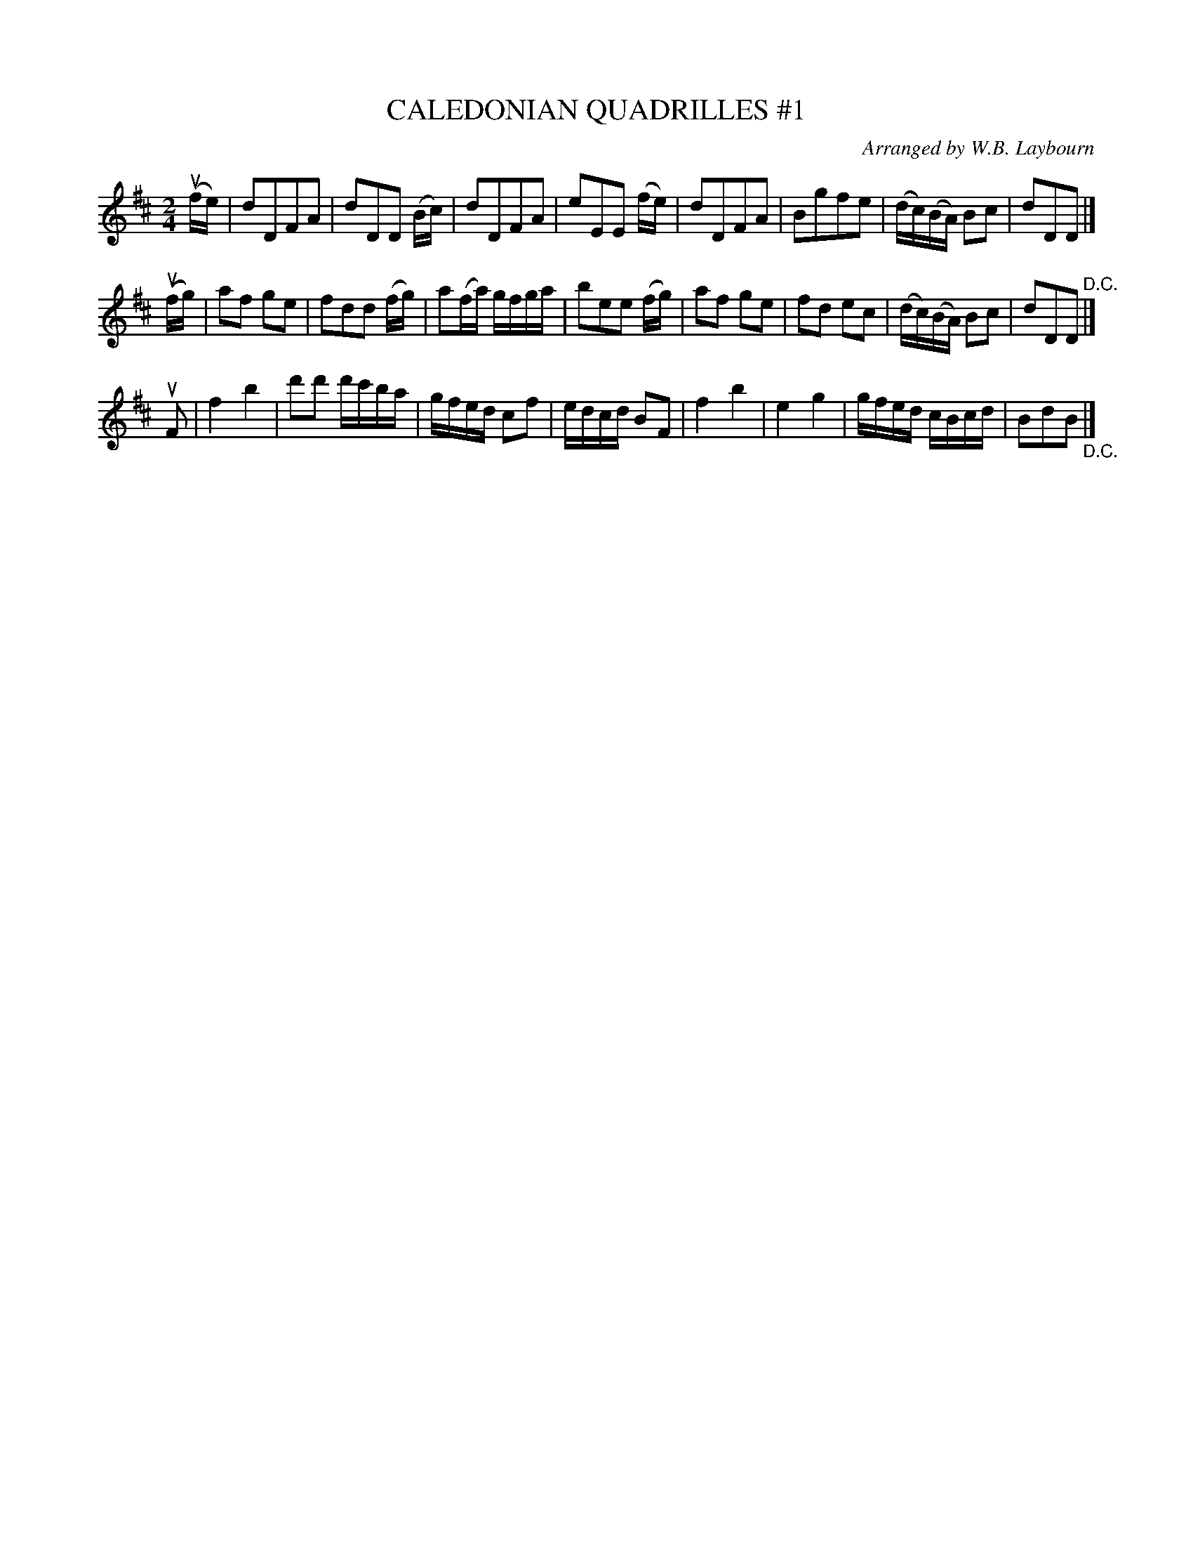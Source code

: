 X: 10701
T: CALEDONIAN QUADRILLES #1
C: Arranged by W.B. Laybourn
R: reel
B: K\"ohler's Violin Repository, v.1, 1885 p.70 #1
F: http://www.archive.org/details/klersviolinrepos01edin
Z: 2012 John Chambers <jc:trillian.mit.edu>
N: This is the tune to "My Love Is But a Lassie Yet", by Robert Burns, with a third part.
M: 2/4
L: 1/16
K: D
u(fe) |\
d2D2F2A2 | d2D2D2 (Bc) | d2D2F2A2 | e2E2E2 (fe) |\
d2D2F2A2 | B2g2f2e2 | (dc)(BA) B2c2 | d2D2D2 |]
u(fg) |\
a2f2 g2e2 | f2d2d2 (fg) | a2(fa) gfga | b2e2e2 (fg) |\
a2f2 g2e2 | f2d2 e2c2 | (dc)(BA) B2c2 | d2D2D2 "^D.C."|]
uF2 |\
f4 b4 | d'2d'2 d'c'ba | gfed c2f2 | edcd B2F2 |\
f4 b4 | e4 g4 | gfed cBcd | B2d2B2 "_D.C." |]
